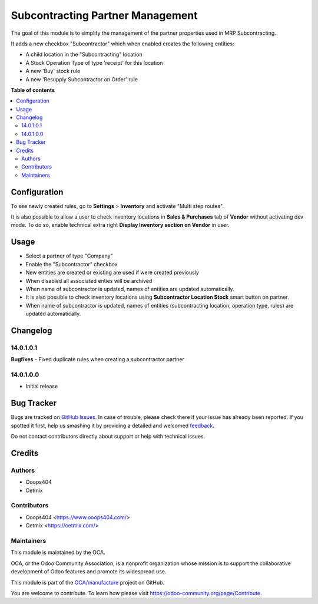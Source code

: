 =================================
Subcontracting Partner Management
=================================

.. !!!!!!!!!!!!!!!!!!!!!!!!!!!!!!!!!!!!!!!!!!!!!!!!!!!!
   !! This file is generated by oca-gen-addon-readme !!
   !! changes will be overwritten.                   !!
   !!!!!!!!!!!!!!!!!!!!!!!!!!!!!!!!!!!!!!!!!!!!!!!!!!!!

.. |badge1| image:: https://img.shields.io/badge/maturity-Beta-yellow.png
    :target: https://odoo-community.org/page/development-status
    :alt: Beta
.. |badge2| image:: https://img.shields.io/badge/licence-LGPL--3-blue.png
    :target: http://www.gnu.org/licenses/lgpl-3.0-standalone.html
    :alt: License: LGPL-3
.. |badge3| image:: https://img.shields.io/badge/github-OCA%2Fmanufacture-lightgray.png?logo=github
    :target: https://github.com/OCA/manufacture/tree/14.0/mrp_subcontracting_partner_management
    :alt: OCA/manufacture
.. |badge4| image:: https://img.shields.io/badge/weblate-Translate%20me-F47D42.png
    :target: https://translation.odoo-community.org/projects/manufacture-14-0/manufacture-14-0-mrp_subcontracting_partner_management
    :alt: Translate me on Weblate
.. |badge5| image:: https://img.shields.io/badge/runbot-Try%20me-875A7B.png
    :target: https://runbot.odoo-community.org/runbot/129/14.0
    :alt: Try me on Runbot

|badge1| |badge2| |badge3| |badge4| |badge5| 

The goal of this module is to simplify the management of the partner properties used in MRP Subcontracting.

It adds a new checkbox "Subcontractor" which when enabled creates the following entities:

* A child location in the "Subcontracting" location
* A Stock Operation Type of type 'receipt' for this location
* A new 'Buy' stock rule
* A new 'Resupply Subcontractor on Order' rule

**Table of contents**

.. contents::
   :local:

Configuration
=============

To see newly created rules, go to **Settings** > **Inventory** and activate "Multi step routes".

It is also possible to allow a user to check inventory locations in **Sales & Purchases** tab of **Vendor** without activating dev mode.
To do so, enable technical extra right **Display Inventory section on Vendor** in user.

Usage
=====

* Select a partner of type "Company"
* Enable the "Subcontractor" checkbox
* New entities are created or existing are used if were created previously
* When disabled all associated enties will be archived
* When name of subcontractor is updated, names of entities are updated automatically.
* It is also possible to check inventory locations using **Subcontractor Location Stock** smart button on partner.
* When name of subcontractor is updated, names of entities (subcontracting location, operation type, rules) are updated automatically.

Changelog
=========

14.0.1.0.1
~~~~~~~~~~

**Bugfixes**
- Fixed duplicate rules when creating a subcontractor partner

14.0.1.0.0
~~~~~~~~~~

* Initial release

Bug Tracker
===========

Bugs are tracked on `GitHub Issues <https://github.com/OCA/manufacture/issues>`_.
In case of trouble, please check there if your issue has already been reported.
If you spotted it first, help us smashing it by providing a detailed and welcomed
`feedback <https://github.com/OCA/manufacture/issues/new?body=module:%20mrp_subcontracting_partner_management%0Aversion:%2014.0%0A%0A**Steps%20to%20reproduce**%0A-%20...%0A%0A**Current%20behavior**%0A%0A**Expected%20behavior**>`_.

Do not contact contributors directly about support or help with technical issues.

Credits
=======

Authors
~~~~~~~

* Ooops404
* Cetmix

Contributors
~~~~~~~~~~~~

* Ooops404 <https://www.ooops404.com/>
* Cetmix <https://cetmix.com/>

Maintainers
~~~~~~~~~~~

This module is maintained by the OCA.

.. image:: https://odoo-community.org/logo.png
   :alt: Odoo Community Association
   :target: https://odoo-community.org

OCA, or the Odoo Community Association, is a nonprofit organization whose
mission is to support the collaborative development of Odoo features and
promote its widespread use.

This module is part of the `OCA/manufacture <https://github.com/OCA/manufacture/tree/14.0/mrp_subcontracting_partner_management>`_ project on GitHub.

You are welcome to contribute. To learn how please visit https://odoo-community.org/page/Contribute.
